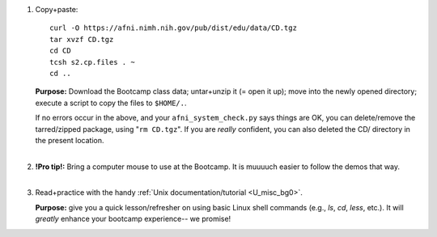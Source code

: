 
1. Copy+paste::

     curl -O https://afni.nimh.nih.gov/pub/dist/edu/data/CD.tgz
     tar xvzf CD.tgz
     cd CD
     tcsh s2.cp.files . ~
     cd ..

   **Purpose:** Download the Bootcamp class data; untar+unzip it (= open
   it up); move into the newly opened directory; execute a script to copy
   the files to ``$HOME/.``.

   | If no errors occur in the above, and your
     ``afni_system_check.py`` says things are OK, you can
     delete/remove the tarred/zipped package, using "``rm CD.tgz``".
     If you are *really* confident, you can also deleted the CD/
     directory in the present location.
   |

#. | **!Pro tip!:** Bring a computer mouse to use at the Bootcamp. It
     is muuuuch easier to follow the demos that way.
   |

#. Read+practice with the handy :ref:`Unix documentation/tutorial
   <U_misc_bg0>`.

   **Purpose:** give you a quick lesson/refresher on using basic Linux
   shell commands (e.g., `ls`, `cd`, `less`, etc.). It will *greatly*
   enhance your bootcamp experience-- we promise!

